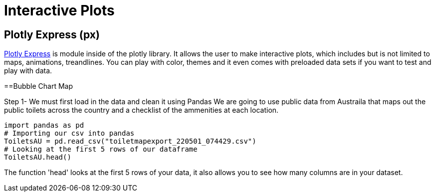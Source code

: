 = Interactive Plots

== Plotly Express (px)

https://plotly.com/python/plotly-express/[Plotly Express] is module inside of the plotly library.
It allows the user to make interactive plots, which includes but is not limited to maps, animations, treandlines. You can play with color, themes and it even comes with preloaded data sets if you want to test and play with data. 

==Bubble Chart Map

Step 1- We must first load in the data and clean it using Pandas 
We are going to use public data from Austraila that maps out the public toilets across the country and a checklist of the ammenities at each location. 

[source,python]
import pandas as pd
# Importing our csv into pandas
ToiletsAU = pd.read_csv("toiletmapexport_220501_074429.csv")
# Looking at the first 5 rows of our dataframe 
ToiletsAU.head()

The function 'head' looks at the first 5 rows of your data, it also allows you to see how many columns are in your dataset. 